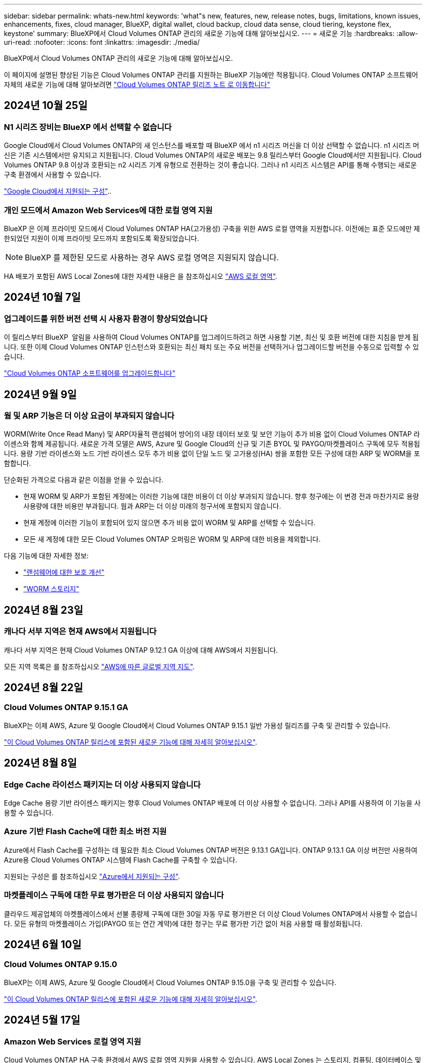 ---
sidebar: sidebar 
permalink: whats-new.html 
keywords: 'what"s new, features, new, release notes, bugs, limitations, known issues, enhancements, fixes, cloud manager, BlueXP, digital wallet, cloud backup, cloud data sense, cloud tiering, keystone flex, keystone' 
summary: BlueXP에서 Cloud Volumes ONTAP 관리의 새로운 기능에 대해 알아보십시오. 
---
= 새로운 기능
:hardbreaks:
:allow-uri-read: 
:nofooter: 
:icons: font
:linkattrs: 
:imagesdir: ./media/


[role="lead"]
BlueXP에서 Cloud Volumes ONTAP 관리의 새로운 기능에 대해 알아보십시오.

이 페이지에 설명된 향상된 기능은 Cloud Volumes ONTAP 관리를 지원하는 BlueXP 기능에만 적용됩니다. Cloud Volumes ONTAP 소프트웨어 자체의 새로운 기능에 대해 알아보려면 https://docs.netapp.com/us-en/cloud-volumes-ontap-relnotes/index.html["Cloud Volumes ONTAP 릴리즈 노트 로 이동합니다"^]



== 2024년 10월 25일



=== N1 시리즈 장비는 BlueXP 에서 선택할 수 없습니다

Google Cloud에서 Cloud Volumes ONTAP의 새 인스턴스를 배포할 때 BlueXP 에서 n1 시리즈 머신을 더 이상 선택할 수 없습니다. n1 시리즈 머신은 기존 시스템에서만 유지되고 지원됩니다. Cloud Volumes ONTAP의 새로운 배포는 9.8 릴리스부터 Google Cloud에서만 지원됩니다. Cloud Volumes ONTAP 9.8 이상과 호환되는 n2 시리즈 기계 유형으로 전환하는 것이 좋습니다. 그러나 n1 시리즈 시스템은 API를 통해 수행되는 새로운 구축 환경에서 사용할 수 있습니다.

https://docs.netapp.com/us-en/cloud-volumes-ontap-relnotes/reference-configs-gcp.html["Google Cloud에서 지원되는 구성"^]..



=== 개인 모드에서 Amazon Web Services에 대한 로컬 영역 지원

BlueXP 은 이제 프라이빗 모드에서 Cloud Volumes ONTAP HA(고가용성) 구축을 위한 AWS 로컬 영역을 지원합니다. 이전에는 표준 모드에만 제한되었던 지원이 이제 프라이빗 모드까지 포함되도록 확장되었습니다.


NOTE: BlueXP 를 제한된 모드로 사용하는 경우 AWS 로컬 영역은 지원되지 않습니다.

HA 배포가 포함된 AWS Local Zones에 대한 자세한 내용은 을 참조하십시오 link:https://docs.netapp.com/us-en/bluexp-cloud-volumes-ontap/concept-ha.html#aws-local-zones["AWS 로컬 영역"^].



== 2024년 10월 7일



=== 업그레이드를 위한 버전 선택 시 사용자 환경이 향상되었습니다

이 릴리스부터 BlueXP  알림을 사용하여 Cloud Volumes ONTAP를 업그레이드하려고 하면 사용할 기본, 최신 및 호환 버전에 대한 지침을 받게 됩니다. 또한 이제 Cloud Volumes ONTAP 인스턴스와 호환되는 최신 패치 또는 주요 버전을 선택하거나 업그레이드할 버전을 수동으로 입력할 수 있습니다.

https://docs.netapp.com/us-en/bluexp-cloud-volumes-ontap/task-updating-ontap-cloud.html#upgrade-from-bluexp-notifications["Cloud Volumes ONTAP 소프트웨어를 업그레이드합니다"]



== 2024년 9월 9일



=== 웜 및 ARP 기능은 더 이상 요금이 부과되지 않습니다

WORM(Write Once Read Many) 및 ARP(자율적 랜섬웨어 방어)의 내장 데이터 보호 및 보안 기능이 추가 비용 없이 Cloud Volumes ONTAP 라이센스와 함께 제공됩니다. 새로운 가격 모델은 AWS, Azure 및 Google Cloud의 신규 및 기존 BYOL 및 PAYGO/마켓플레이스 구독에 모두 적용됩니다. 용량 기반 라이센스와 노드 기반 라이센스 모두 추가 비용 없이 단일 노드 및 고가용성(HA) 쌍을 포함한 모든 구성에 대한 ARP 및 WORM을 포함합니다.

단순화된 가격으로 다음과 같은 이점을 얻을 수 있습니다.

* 현재 WORM 및 ARP가 포함된 계정에는 이러한 기능에 대한 비용이 더 이상 부과되지 않습니다. 향후 청구에는 이 변경 전과 마찬가지로 용량 사용량에 대한 비용만 부과됩니다. 웜과 ARP는 더 이상 미래의 청구서에 포함되지 않습니다.
* 현재 계정에 이러한 기능이 포함되어 있지 않으면 추가 비용 없이 WORM 및 ARP를 선택할 수 있습니다.
* 모든 새 계정에 대한 모든 Cloud Volumes ONTAP 오퍼링은 WORM 및 ARP에 대한 비용을 제외합니다.


다음 기능에 대한 자세한 정보:

* https://docs.netapp.com/us-en/bluexp-cloud-volumes-ontap/task-protecting-ransomware.html["랜섬웨어에 대한 보호 개선"]
* https://docs.netapp.com/us-en/bluexp-cloud-volumes-ontap/concept-worm.html["WORM 스토리지"]




== 2024년 8월 23일



=== 캐나다 서부 지역은 현재 AWS에서 지원됩니다

캐나다 서부 지역은 현재 Cloud Volumes ONTAP 9.12.1 GA 이상에 대해 AWS에서 지원됩니다.

모든 지역 목록은 를 참조하십시오 https://bluexp.netapp.com/cloud-volumes-global-regions["AWS에 따른 글로벌 지역 지도"^].



== 2024년 8월 22일



=== Cloud Volumes ONTAP 9.15.1 GA

BlueXP는 이제 AWS, Azure 및 Google Cloud에서 Cloud Volumes ONTAP 9.15.1 일반 가용성 릴리즈를 구축 및 관리할 수 있습니다.

link:https://docs.netapp.com/us-en/cloud-volumes-ontap-relnotes/["이 Cloud Volumes ONTAP 릴리스에 포함된 새로운 기능에 대해 자세히 알아보십시오"^].



== 2024년 8월 8일



=== Edge Cache 라이선스 패키지는 더 이상 사용되지 않습니다

Edge Cache 용량 기반 라이센스 패키지는 향후 Cloud Volumes ONTAP 배포에 더 이상 사용할 수 없습니다. 그러나 API를 사용하여 이 기능을 사용할 수 있습니다.



=== Azure 기반 Flash Cache에 대한 최소 버전 지원

Azure에서 Flash Cache를 구성하는 데 필요한 최소 Cloud Volumes ONTAP 버전은 9.13.1 GA입니다. ONTAP 9.13.1 GA 이상 버전만 사용하여 Azure용 Cloud Volumes ONTAP 시스템에 Flash Cache를 구축할 수 있습니다.

지원되는 구성은 를 참조하십시오 https://docs.netapp.com/us-en/cloud-volumes-ontap-relnotes/reference-configs-azure.html#single-node-systems["Azure에서 지원되는 구성"^].



=== 마켓플레이스 구독에 대한 무료 평가판은 더 이상 사용되지 않습니다

클라우드 제공업체의 마켓플레이스에서 선불 종량제 구독에 대한 30일 자동 무료 평가판은 더 이상 Cloud Volumes ONTAP에서 사용할 수 없습니다. 모든 유형의 마켓플레이스 가입(PAYGO 또는 연간 계약)에 대한 청구는 무료 평가판 기간 없이 처음 사용할 때 활성화됩니다.



== 2024년 6월 10일



=== Cloud Volumes ONTAP 9.15.0

BlueXP는 이제 AWS, Azure 및 Google Cloud에서 Cloud Volumes ONTAP 9.15.0을 구축 및 관리할 수 있습니다.

link:https://docs.netapp.com/us-en/cloud-volumes-ontap-relnotes/["이 Cloud Volumes ONTAP 릴리스에 포함된 새로운 기능에 대해 자세히 알아보십시오"^].



== 2024년 5월 17일



=== Amazon Web Services 로컬 영역 지원

Cloud Volumes ONTAP HA 구축 환경에서 AWS 로컬 영역 지원을 사용할 수 있습니다. AWS Local Zones 는 스토리지, 컴퓨팅, 데이터베이스 및 기타 엄선된 AWS 서비스가 대도시와 산업 영역에 가깝게 위치하는 인프라 구축입니다.


NOTE: AWS 로컬 영역은 표준 모드에서 BlueXP를 사용하는 경우 지원됩니다. 현재 BlueXP를 제한된 모드 또는 프라이빗 모드로 사용하는 경우 AWS 로컬 영역이 지원되지 않습니다.

HA 배포가 포함된 AWS Local Zones에 대한 자세한 내용은 을 참조하십시오 link:https://docs.netapp.com/us-en/bluexp-cloud-volumes-ontap/concept-ha.html#aws-local-zones["AWS 로컬 영역"^].



== 2024년 4월 23일



=== Azure에서 여러 가용 영역 배포를 위해 새로운 영역이 지원됩니다

현재 다음 지역에서는 Azure for Cloud Volumes ONTAP 9.12.1 GA 이상에서 HA 다중 가용 영역 배포를 지원합니다.

* 독일 웨스트 센트럴
* 폴란드 센트럴
* 서부 미국 3
* 이스라엘 중부
* 이탈리아 북부
* 캐나다 중부


모든 지역의 목록은 을 https://bluexp.netapp.com/cloud-volumes-global-regions["Azure 아래의 글로벌 지역 지도"^]참조하십시오.



=== 요하네스버그 지역은 현재 Google Cloud에서 지원됩니다

요하네스버그 지역 (`africa-south1` 지역)은 현재 Google Cloud for Cloud Volumes ONTAP 9.12.1 GA 이상에서 지원됩니다.

모든 지역의 목록은 을 https://bluexp.netapp.com/cloud-volumes-global-regions["Google Cloud의 글로벌 지역 지도"^]참조하십시오.



=== 볼륨 템플릿 및 태그는 더 이상 지원되지 않습니다

더 이상 템플릿에서 볼륨을 생성하거나 볼륨의 태그를 편집할 수 없습니다. 이러한 작업을 BlueXP 해결 서비스와 연계하면 더 이상 사용할 수 없습니다.



== 2024년 3월 8일



=== Amazon Instant Metadata Service v2 지원

AWS, Cloud Volumes ONTAP, 중재자 및 커넥터는 이제 모든 기능에 대해 아마존 인스턴트 메타데이터 서비스 v2(IMDSv2)를 지원합니다. IMDSv2는 취약성에 대한 향상된 보호 기능을 제공합니다. 이전에 IMDSv1만 지원되었습니다.

보안 정책에서 요구하는 경우 IMDSv2를 사용하도록 EC2 인스턴스를 구성할 수 있습니다. 자세한 지침은 을 참조하십시오 https://docs.netapp.com/us-en/bluexp-setup-admin/task-require-imdsv2.html["기존 커넥터 관리를 위한 BlueXP 설정 및 관리 설명서"^].



== 2024년 3월 5일



=== Cloud Volumes ONTAP 9.14.1 GA

BlueXP는 이제 AWS, Azure 및 Google Cloud에서 Cloud Volumes ONTAP 9.14.1 일반 가용성 릴리즈를 구축 및 관리할 수 있습니다.

link:https://docs.netapp.com/us-en/cloud-volumes-ontap-9141-relnotes/["이 Cloud Volumes ONTAP 릴리스에 포함된 새로운 기능에 대해 자세히 알아보십시오"^].



== 2024년 2월 2일



=== Azure에서 Edv5 시리즈 VM 지원

Cloud Volumes ONTAP는 이제 9.14.1 릴리즈부터 다음과 같은 Edv5 시리즈 VM을 지원합니다.

* E4ds_v5 를 참조하십시오
* E8ds_v5 를 참조하십시오
* E20s_v5
* E32ds_v5
* E48ds_v5
* E64ds_v5


link:https://docs.netapp.com/us-en/cloud-volumes-ontap-relnotes/reference-configs-azure.html["Azure에서 지원되는 구성"^]



== 2024년 1월 16일



=== BlueXP의 패치 릴리즈

BlueXP에서 패치 릴리즈는 최신 3가지 버전의 Cloud Volumes ONTAP에 대해서만 사용할 수 있습니다.

link:https://docs.netapp.com/us-en/bluexp-cloud-volumes-ontap/task-updating-ontap-cloud.html#patch-releases["Cloud Volumes ONTAP를 업그레이드합니다"^]



== 2024년 1월 8일



=== Azure에 대한 새로운 VM이 여러 가용 영역

Cloud Volumes ONTAP 9.13.1부터 다음 VM 유형은 신규 및 기존 고가용성 쌍 구축에 Azure 다중 가용성 영역을 지원합니다.

* L16s_v3
* L32s_v3
* L48s_v3를 참조하십시오
* L64s_v3을 참조하십시오


link:https://docs.netapp.com/us-en/cloud-volumes-ontap-relnotes/reference-configs-azure.html["Azure에서 지원되는 구성"^]



== 2023년 12월 6일



=== Cloud Volumes ONTAP 9.14.1 RC1

BlueXP는 이제 AWS, Azure 및 Google Cloud에 Cloud Volumes ONTAP 9.14.1을 구축 및 관리할 수 있습니다.

link:https://docs.netapp.com/us-en/cloud-volumes-ontap-9141-relnotes/["이 Cloud Volumes ONTAP 릴리스에 포함된 새로운 기능에 대해 자세히 알아보십시오"^].



=== 300TiB FlexVol 볼륨의 최대 제한값입니다

이제 System Manager와 ONTAP CLI에서 Cloud Volumes ONTAP 9.12.1 P2 및 9.13.0 P2부터, 그리고 Cloud Volumes ONTAP 9.13.1부터 FlexVol 볼륨을 최대 300TiB까지 생성할 수 있습니다.

* link:https://docs.netapp.com/us-en/cloud-volumes-ontap-relnotes/reference-limits-aws.html#file-and-volume-limits["AWS에서의 스토리지 제한"]
* link:https://docs.netapp.com/us-en/cloud-volumes-ontap-relnotes/reference-limits-azure.html#file-and-volume-limits["Azure의 스토리지 제한"]
* link:https://docs.netapp.com/us-en/cloud-volumes-ontap-relnotes/reference-limits-gcp.html#logical-storage-limits["Google Cloud의 스토리지 제한"]




== 2023년 12월 5일

다음과 같은 변경 사항이 적용되었습니다.



=== Azure의 새로운 지역 지원

.단일 가용 영역 지역 지원
현재 다음 지역에서는 Cloud Volumes ONTAP 9.12.1 GA 이후 버전용 Azure에서 가용성이 높은 단일 가용 영역 배포를 지원합니다.

* 텔아비브
* 밀라노


.여러 가용 영역 지역 지원
현재 다음 지역에서는 Cloud Volumes ONTAP 9.12.1 GA 이후 버전용 Azure에서 가용성이 높은 다중 가용 영역 배포를 지원합니다.

* 중부 인도
* 노르웨이 동부
* 스위스 북부
* 남아프리카 북부에 있습니다
* 아랍 에미리트 북쪽으로


모든 지역의 목록은 을 https://bluexp.netapp.com/cloud-volumes-global-regions["Azure 아래의 글로벌 지역 지도"^]참조하십시오.



== 2023년 11월 10일

Connector 3.9.35 릴리스에서 다음과 같은 변경 사항이 적용되었습니다.



=== 베를린 지역은 현재 Google Cloud에서 지원됩니다

베를린 지역은 현재 Google Cloud for Cloud Volumes ONTAP 9.12.1 GA 이상에서 지원됩니다.

모든 지역의 목록은 을 https://bluexp.netapp.com/cloud-volumes-global-regions["Google Cloud의 글로벌 지역 지도"^]참조하십시오.



== 2023년 11월 8일

Connector 3.9.35 릴리스에서 다음과 같은 변경 사항이 적용되었습니다.



=== 텔아비브 지역은 현재 AWS에서 지원됩니다

텔아비브 지역은 현재 Cloud Volumes ONTAP 9.12.1 GA 이상에 대해 AWS에서 지원됩니다.

모든 지역의 목록은 을 https://bluexp.netapp.com/cloud-volumes-global-regions["AWS에 따른 글로벌 지역 지도"^]참조하십시오.



== 2023년 11월 1일

커넥터 3.9.34 릴리스에서 다음과 같은 변경 사항이 도입되었습니다.



=== 사우디아라비아 지역은 현재 Google Cloud에서 지원됩니다

사우디아라비아 지역은 현재 Google Cloud for Cloud Volumes ONTAP 및 Connector for Cloud Volumes ONTAP 9.12.1 GA 이상에서 지원됩니다.

모든 지역의 목록은 을 https://bluexp.netapp.com/cloud-volumes-global-regions["Google Cloud의 글로벌 지역 지도"^]참조하십시오.



== 2023년 10월 23일

커넥터 3.9.34 릴리스에서 다음과 같은 변경 사항이 도입되었습니다.



=== Azure에서 HA 다중 가용 영역 배포를 위해 새로운 영역이 지원됩니다

현재 Azure의 다음 지역에서는 Cloud Volumes ONTAP 9.12.1 GA 이상에 대해 고가용성 다중 가용성 영역 구축을 지원합니다.

* 호주 동부
* 동아시아
* 프랑스 중부
* 북유럽
* 카타르 중부
* 스웨덴 중부
* 서유럽
* 미국 서부 2


여러 가용 영역을 지원하는 모든 지역의 목록은 을 https://bluexp.netapp.com/cloud-volumes-global-regions["Azure 아래의 글로벌 지역 지도"^]참조하십시오.



== 2023년 10월 6일

커넥터 3.9.34 릴리스에서 다음과 같은 변경 사항이 도입되었습니다.



=== Cloud Volumes ONTAP 9.14.0

BlueXP는 이제 AWS, Azure 및 Google Cloud에서 Cloud Volumes ONTAP 9.14.0 General Availability 릴리즈를 구축 및 관리할 수 있습니다.

link:https://docs.netapp.com/us-en/cloud-volumes-ontap-9140-relnotes/["이 Cloud Volumes ONTAP 릴리스에 포함된 새로운 기능에 대해 자세히 알아보십시오"^].



== 2023년 9월 10일

Connector 3.9.33 릴리스에서 다음과 같은 변경 사항이 적용되었습니다.



=== Azure에서 Lsv3 시리즈 VM 지원

이제 L48s_v3 및 L64s_v3 인스턴스 유형이 Azure의 Cloud Volumes ONTAP에서 지원되므로 9.13.1 릴리즈부터 단일 및 여러 가용 영역의 공유 관리 디스크를 사용한 단일 노드 및 고가용성 쌍 구축이 가능합니다. 이러한 인스턴스 유형은 Flash Cache를 지원합니다.

link:https://docs.netapp.com/us-en/cloud-volumes-ontap-relnotes/reference-configs-azure.html["Azure에서 Cloud Volumes ONTAP에 대해 지원되는 구성을 봅니다"^]
link:https://docs.netapp.com/us-en/cloud-volumes-ontap-relnotes/reference-limits-azure.html["Azure에서 Cloud Volumes ONTAP의 스토리지 제한을 봅니다"^]



== 2023년 7월 30일

다음 변경 사항은 커넥터의 3.9.32 릴리스에 도입되었습니다.



=== Flash Cache 및 Google Cloud의 고속 쓰기 지원

Google Cloud for Cloud Volumes ONTAP 9.13.1 이상에서는 Flash Cache 및 고속 쓰기 속도를 별도로 활성화할 수 있습니다. 지원되는 모든 인스턴스 유형에서 빠른 쓰기 속도를 사용할 수 있습니다. Flash Cache는 다음과 같은 인스턴스 유형에서 지원됩니다.

* N2-표준-16
* N2-표준-32
* N2-표준-48
* N2-표준-64


이러한 기능은 단일 노드 및 고가용성 쌍 구축 모두에서 개별적으로 또는 함께 사용할 수 있습니다.

link:https://docs.netapp.com/us-en/bluexp-cloud-volumes-ontap/task-deploying-gcp.html["Google Cloud에서 Cloud Volumes ONTAP를 실행합니다"^]



=== 사용 보고서 기능 향상

이제 사용 보고서 내에 표시되는 정보를 다양한 개선 사항을 사용할 수 있습니다. 다음은 사용 보고서의 향상된 기능입니다.

* 이제 TiB 단위는 컬럼 이름에 포함됩니다.
* 이제 일련 번호에 대한 새로운 "노드" 필드가 포함되었습니다.
* 이제 새로운 "워크로드 유형" 열이 스토리지 VM 사용량 보고서에 포함됩니다.
* 이제 스토리지 VM 및 볼륨 사용 보고서에 작업 환경 이름이 포함됩니다.
* 볼륨 유형 “파일”은 이제 “기본(읽기/쓰기)”으로 표시됩니다.
* 볼륨 유형 “보조”는 이제 “보조(DP)”로 표시됩니다.


사용 현황 보고서에 대한 자세한 내용은 을 link:https://docs.netapp.com/us-en/bluexp-cloud-volumes-ontap/task-manage-capacity-licenses.html#download-usage-reports["사용 보고서를 다운로드합니다"^]참조하십시오.



== 2023년 7월 26일

다음 변경 사항은 커넥터의 3.9.31 릴리스에 도입되었습니다.



=== Cloud Volumes ONTAP 9.13.1 GA

BlueXP는 이제 AWS, Azure 및 Google Cloud에서 Cloud Volumes ONTAP 9.13.1 일반 가용성 릴리스를 배포하고 관리할 수 있습니다.

link:https://docs.netapp.com/us-en/cloud-volumes-ontap-9131-relnotes/["이 Cloud Volumes ONTAP 릴리스에 포함된 새로운 기능에 대해 자세히 알아보십시오"^].



== 2023년 7월 2일

다음 변경 사항은 커넥터의 3.9.31 릴리스에 도입되었습니다.



=== Azure에서 HA 다중 가용성 영역 구축 지원

Azure의 Japan East 및 Korea Central은 현재 Cloud Volumes ONTAP 9.12.1 GA 이상의 HA 다중 가용성 영역 배포를 지원합니다.

여러 가용 영역을 지원하는 모든 지역의 목록은 을 https://bluexp.netapp.com/cloud-volumes-global-regions["Azure 아래의 글로벌 지역 지도"^]참조하십시오.



=== 자율주행 랜섬웨어 보호 지원

Cloud Volumes ONTAP에서는 자율 ARP(랜섬웨어 보호)가 현재 지원됩니다. ARP 지원은 Cloud Volumes ONTAP 버전 9.12.1 이상에서 사용할 수 있습니다.

Cloud Volumes ONTAP를 사용한 ARP에 대한 자세한 내용은 을 https://docs.netapp.com/us-en/bluexp-cloud-volumes-ontap/task-protecting-ransomware.html#autonomous-ransomware-protection["자율 랜섬웨어 보호"^]참조하십시오.



== 2023년 6월 26일

다음 변경은 커넥터의 3.9.30 릴리스에 도입되었습니다.



=== Cloud Volumes ONTAP 9.13.1 RC1

이제 BlueXP는 AWS, Azure 및 Google Cloud에서 Cloud Volumes ONTAP 9.13.1 을 배포하고 관리할 수 있습니다.

https://docs.netapp.com/us-en/cloud-volumes-ontap-9131-relnotes["이 Cloud Volumes ONTAP 릴리스에 포함된 새로운 기능에 대해 자세히 알아보십시오"^].



== 2023년 6월 4일

다음 변경은 커넥터의 3.9.30 릴리스에 도입되었습니다.



=== Cloud Volumes ONTAP 업그레이드 버전 선택기 업데이트

Cloud Volumes ONTAP 업그레이드 페이지를 통해 최신 버전의 Cloud Volumes ONTAP 또는 이전 버전으로 업그레이드할 수 있습니다.

BlueXP 를 통한 Cloud Volumes ONTAP 업그레이드에 대한 자세한 내용은 을 https://docs.netapp.com/us-en/cloud-manager-cloud-volumes-ontap/task-updating-ontap-cloud.html#upgrade-cloud-volumes-ontap["Cloud Volumes ONTAP를 업그레이드합니다"^]참조하십시오.



== 2023년 5월 7일

다음 변경 사항은 커넥터의 3.9.29 릴리스에 도입되었습니다.



=== Qatar 지역이 이제 Google Cloud에서 지원됩니다

Qatar 지역은 현재 Google Cloud for Cloud Volumes ONTAP 및 Connector for Cloud Volumes ONTAP 9.12.1 GA 이상에서 지원됩니다.



=== 이제 스웨덴 중앙 지역이 Azure에서 지원됩니다

이제 스웨덴 중앙 지역은 Azure for Cloud Volumes ONTAP 및 Cloud Volumes ONTAP 9.12.1 GA 이상의 커넥터에서 지원됩니다.



=== Azure Australia East에서 HA 다중 가용성 영역 구축 지원

Azure의 오스트레일리아 동부 지역은 현재 Cloud Volumes ONTAP 9.12.1 GA 이상을 위한 HA 다중 가용성 영역 구축을 지원합니다.



=== 충전 사용 내역이 없습니다

이제 용량 기반 라이센스를 구독할 때 부과되는 요금을 확인할 수 있습니다. BlueXP의 디지털 지갑에서 다음 유형의 사용 보고서를 다운로드할 수 있습니다. 사용 현황 보고서는 구독의 용량 세부 정보를 제공하고 Cloud Volumes ONTAP 구독에 포함된 리소스에 대한 비용 청구 방식을 알려줍니다. 다운로드할 수 있는 보고서는 다른 사용자와 쉽게 공유할 수 있습니다.

* Cloud Volumes ONTAP 패키지 사용
* 높은 수준의 사용
* 스토리지 VM 사용량
* 볼륨 사용량


자세한 내용은 을 link:https://docs.netapp.com/us-en/bluexp-cloud-volumes-ontap/task-manage-capacity-licenses.html["용량 기반 라이센스 관리"^]참조하십시오.



=== 마켓플레이스 가입 없이 BlueXP에 액세스할 때 알림 메시지가 표시됩니다

이제 시장에 가입하지 않고 BlueXP에서 Cloud Volumes ONTAP에 액세스할 때마다 알림이 표시됩니다. 알림에는 "이 작업 환경에 대한 마켓플레이스 가입이 Cloud Volumes ONTAP 약관을 준수해야 합니다."라고 나와 있습니다.



== 2023년 4월 4일

Cloud Volumes ONTAP 9.12.1 GA부터 중국 지역이 다음과 같이 AWS에서 지원됩니다.

* 단일 노드 시스템이 지원됩니다.
* NetApp에서 직접 구매한 라이센스가 지원됩니다.


지역별 이용 가능 여부는 을 link:https://bluexp.netapp.com/cloud-volumes-global-regions["Cloud Volumes ONTAP를 위한 글로벌 지역 맵"^]참조하십시오.



== 2023년 4월 3일

다음 변경 사항은 커넥터의 3.9.28 릴리스에 도입되었습니다.



=== Turin 지역이 이제 Google Cloud에서 지원됩니다

Turin 지역은 현재 Google Cloud for Cloud Volumes ONTAP 및 Connector for Cloud Volumes ONTAP 9.12.1 GA 이상에서 지원됩니다.



=== BlueXP 디지털 지갑 기능 향상

이제 BlueXP 디지털 지갑에 시장 프라이빗 오퍼와 함께 구입한 라이센스 용량이 표시됩니다.

https://docs.netapp.com/us-en/bluexp-cloud-volumes-ontap/task-manage-capacity-licenses.html["계정에서 사용된 용량을 확인하는 방법에 대해 알아봅니다"^].



=== 볼륨 생성 중 주석 지원

이 릴리즈를 사용하면 API를 사용할 때 Cloud Volumes ONTAP FlexGroup 볼륨 또는 FlexVol 볼륨을 생성할 때 주석을 작성할 수 있습니다.



=== Cloud Volumes ONTAP 개요, 볼륨 및 집계 페이지를 위한 BlueXP 사용자 인터페이스 재설계

BlueXP는 이제 Cloud Volumes ONTAP 개요, 볼륨 및 집계 페이지에 대한 사용자 인터페이스를 새롭게 설계했습니다. 타일 기반 디자인은 각 타일에 보다 포괄적인 정보를 제공하여 사용자 경험을 향상시킬 수 있습니다.

image:https://raw.githubusercontent.com/NetAppDocs/bluexp-cloud-volumes-ontap/main/media/screenshot-resource-page-rn.png["이 스크린샷은 Cloud Volumes ONTAP 개요 페이지에서 재설계된 BlueXP 사용자 인터페이스를 보여줍니다. 다양한 타일이 스토리지 효율성, 버전, 용량 배포, Cloud Volumes ONTAP 구축, 볼륨, 애그리게이트, 복제 및 백업에 대한 정보를 보여줍니다."]



=== FlexGroup 볼륨은 Cloud Volumes ONTAP를 통해 볼 수 있습니다

ONTAP System Manager 또는 ONTAP CLI를 통해 직접 생성된 FlexGroup 볼륨을 BlueXP 의 재설계된 볼륨 타일에서 볼 수 있습니다. FlexVol 볼륨에 대해 제공된 정보와 동일한 BlueXP는 전용 볼륨 타일을 통해 생성된 FlexGroup 볼륨에 대한 자세한 정보를 제공합니다.


NOTE: 현재 BlueXP에서만 기존 FlexGroup 볼륨을 볼 수 있습니다. BlueXP에서 FlexGroup 볼륨을 생성하는 기능은 사용할 수 없지만 향후 릴리스에서 제공될 예정입니다.

image:screenshot-show-flexgroup-volume.png["볼륨 타일 아래에 FlexGroup 볼륨 아이콘 호버 텍스트를 보여 주는 스크린샷"]

link:https://docs.netapp.com/us-en/bluexp-cloud-volumes-ontap/task-manage-volumes.html["생성된 FlexGroup 볼륨을 보는 방법에 대해 자세히 알아보십시오."^]



== 2023년 3월 13일



=== 중국 지역 지원

Cloud Volumes ONTAP 9.12.1 GA부터 중국 지역 지원이 Azure에서 다음과 같이 지원됩니다.

* Cloud Volumes ONTAP는 중국 북부에서 지원됩니다. 3.
* 단일 노드 시스템이 지원됩니다.
* NetApp에서 직접 구매한 라이센스가 지원됩니다.


지역별 이용 가능 여부는 을 link:https://bluexp.netapp.com/cloud-volumes-global-regions["Cloud Volumes ONTAP를 위한 글로벌 지역 맵"^]참조하십시오.



== 2023년 3월 5일

다음 변경 사항은 커넥터의 3.9.27 릴리스에 도입되었습니다.



=== Cloud Volumes ONTAP 9.13.0

이제 BlueXP는 AWS, Azure 및 Google Cloud에서 Cloud Volumes ONTAP 9.13.0을 배포하고 관리할 수 있습니다.

https://docs.netapp.com/us-en/cloud-volumes-ontap-9130-relnotes["이 Cloud Volumes ONTAP 릴리스에 포함된 새로운 기능에 대해 자세히 알아보십시오"^].



=== Azure에서 16TiB 및 32TiB 지원

Cloud Volumes ONTAP는 이제 Azure의 관리형 디스크에서 실행되는 고가용성 구축을 위해 16TiB 및 32TiB 디스크 크기를 지원합니다.

에 대해 자세히 알아보십시오 https://docs.netapp.com/us-en/cloud-volumes-ontap-relnotes/reference-configs-azure.html#supported-disk-sizes["Azure에서 지원되는 디스크 크기입니다"^].



=== MTEKM 라이센스

이제 MTEKM(멀티 테넌트 암호화 키 관리) 라이센스가 버전 9.12.1 GA 이상을 실행하는 새로운 기존 Cloud Volumes ONTAP 시스템과 함께 포함됩니다.

멀티 테넌트 외부 키 관리를 통해 NetApp Volume Encryption을 사용할 때 개별 스토리지 VM(SVM)이 KMIP 서버를 통해 자체 키를 유지할 수 있습니다.

https://docs.netapp.com/us-en/bluexp-cloud-volumes-ontap/task-encrypting-volumes.html["NetApp 암호화 솔루션으로 볼륨을 암호화하는 방법을 알아보십시오"^].



=== 인터넷이 없는 환경 지원

Cloud Volumes ONTAP는 이제 인터넷으로부터 완전히 분리된 모든 클라우드 환경에서 지원됩니다. BYOL(노드 기반 라이센싱)만 이 환경에서 지원됩니다. 용량 기반 라이센스는 지원되지 않습니다. 시작하려면 커넥터 소프트웨어를 수동으로 설치하고, 커넥터에서 실행되는 BlueXP 콘솔에 로그인하고, BlueXP 디지털 지갑에 BYOL 라이센스를 추가한 다음 Cloud Volumes ONTAP를 구축하십시오.

* https://docs.netapp.com/us-en/bluexp-setup-admin/task-quick-start-private-mode.html["인터넷에 연결되지 않은 위치에 커넥터를 설치합니다"^]
* https://docs.netapp.com/us-en/bluexp-setup-admin/task-logging-in.html["커넥터의 BlueXP 콘솔에 액세스합니다"^]
* https://docs.netapp.com/us-en/bluexp-cloud-volumes-ontap/task-manage-node-licenses.html#manage-byol-licenses["할당되지 않은 라이센스를 추가합니다"^]




=== Google Cloud의 Flash Cache 및 빠른 쓰기 속도

Cloud Volumes ONTAP 9.13.0 릴리즈의 일부 인스턴스에서 Flash Cache, 높은 쓰기 속도 및 높은 MTU(최대 전송 단위)를 8,896바이트로 지원할 수 있습니다.

에 대해 자세히 알아보십시오 link:https://docs.netapp.com/us-en/cloud-volumes-ontap-relnotes/reference-configs-gcp.html["Google Cloud 라이센스에 의해 지원되는 구성"^].



== 2023년 2월 5일

다음 변경 사항은 커넥터의 3.9.26 릴리스에 도입되었습니다.



=== AWS에서 반 배정 그룹 생성

이제 AWS HA AZ(단일 가용성 영역) 구축을 통해 반 배정 그룹을 생성할 수 있는 새로운 구성 설정이 제공됩니다. 이제 장애가 발생한 반 배정 그룹 생성을 생략하고 AWS HA 단일 AZ 구축을 성공적으로 완료하도록 선택할 수 있습니다.

반 배정 그룹 생성 설정을 구성하는 방법에 대한 자세한 내용은 을 link:https://docs.netapp.com/us-en/bluexp-cloud-volumes-ontap/task-configure-placement-group-failure-aws.html#overview["AWS HA 단일 AZ에 대한 배치 그룹 생성 구성"^]참조하십시오.



=== 개인 DNS 영역 구성 업데이트

Azure Private Links를 사용할 때 개인 DNS 영역과 가상 네트워크 간의 링크를 만들지 않도록 새로운 구성 설정을 사용할 수 있습니다. 생성은 기본적으로 활성화되어 있습니다.

link:https://docs.netapp.com/us-en/bluexp-cloud-volumes-ontap/task-enabling-private-link.html#provide-bluexp-with-details-about-your-azure-private-dns["Azure 프라이빗 DNS에 대한 자세한 내용은 BlueXP를 참조하십시오"^]



=== WORM 스토리지 및 데이터 계층화

이제 Cloud Volumes ONTAP 9.8 시스템 이상을 생성할 때 데이터 계층화와 WORM 스토리지를 함께 사용할 수 있습니다. WORM 스토리지를 통한 데이터 계층화를 사용하면 데이터를 클라우드의 오브젝트 저장소에 계층화할 수 있습니다.

link:https://docs.netapp.com/us-en/bluexp-cloud-volumes-ontap/concept-worm.html["WORM 스토리지에 대해 자세히 알아보십시오."^]



== 2023년 1월 1일

다음 변경 사항은 커넥터의 3.9.25 릴리스에 도입되었습니다.



=== Google Cloud에서 사용 가능한 라이센스 패키지

최적화된 에지 캐시 용량 기반 라이센스 패키지는 Google Cloud Marketplace에서 Cloud Volumes ONTAP에 대해 용량제 오퍼링을 제공하거나 연간 계약으로 제공됩니다.

을 link:https://docs.netapp.com/us-en/bluexp-cloud-volumes-ontap/concept-licensing.html#packages["Cloud Volumes ONTAP 라이센스"^]참조하십시오.



=== Cloud Volumes ONTAP의 기본 구성입니다

MTEKM(멀티 테넌트 암호화 키 관리) 라이센스는 새 Cloud Volumes ONTAP 배포에 더 이상 포함되지 않습니다.

Cloud Volumes ONTAP와 함께 자동으로 설치되는 ONTAP 기능 라이센스에 대한 자세한 내용은 을 link:https://docs.netapp.com/us-en/bluexp-cloud-volumes-ontap/reference-default-configs.html["Cloud Volumes ONTAP의 기본 구성"^]참조하십시오.



== 2022년 12월 15일



=== Cloud Volumes ONTAP 9.12.0

이제 BlueXP는 AWS 및 Google Cloud에서 Cloud Volumes ONTAP 9.12.0을 배포하고 관리할 수 있습니다.

https://docs.netapp.com/us-en/cloud-volumes-ontap-9120-relnotes["이 Cloud Volumes ONTAP 릴리스에 포함된 새로운 기능에 대해 자세히 알아보십시오"^].



== 2022년 12월 8일



=== Cloud Volumes ONTAP 9.12.1

이제 BlueXP는 새로운 기능과 추가 클라우드 공급자 지역을 지원하는 Cloud Volumes ONTAP 9.12.1을 배포 및 관리할 수 있습니다.

https://docs.netapp.com/us-en/cloud-volumes-ontap-9121-relnotes["이 Cloud Volumes ONTAP 릴리스에 포함된 새로운 기능에 대해 자세히 알아보십시오"^]



== 2022년 12월 4일

다음 변경 사항은 커넥터의 3.9.24 릴리스에 도입되었습니다.



=== Cloud Volumes ONTAP 생성 중에 WORM + 클라우드 백업을 사용할 수 있습니다

Cloud Volumes ONTAP 생성 프로세스 중에 WORM(Write Once, Read Many) 및 클라우드 백업 기능을 모두 활성화할 수 있습니다.



=== 현재 이스라엘 지역은 Google Cloud에서 지원됩니다

현재 이스라엘 지역은 Google Cloud for Cloud Volumes ONTAP 및 Connector for Cloud Volumes ONTAP 9.11.1 P3 이상에서 지원됩니다.



== 2022년 11월 15일

다음 변경 사항은 커넥터의 3.9.23 릴리스에 도입되었습니다.



=== Google Cloud의 ONTAP S3 라이센스

ONTAP S3 라이센스는 이제 Google 클라우드 플랫폼에서 버전 9.12.1 이상을 실행하는 신규 및 기존 Cloud Volumes ONTAP 시스템에 포함되어 있습니다.

https://docs.netapp.com/us-en/ontap/object-storage-management/index.html["ONTAP에서 S3 오브젝트 스토리지 서비스를 구성 및 관리하는 방법에 대해 알아보십시오"^]



== 2022년 11월 6일

다음 변경 사항은 커넥터의 3.9.23 릴리스에 도입되었습니다.



=== Azure에서 리소스 그룹을 이동하는 중입니다

이제 동일한 Azure 가입 내에서 하나의 리소스 그룹에서 Azure의 다른 리소스 그룹으로 작업 환경을 이동할 수 있습니다.

자세한 내용은 을 link:https://docs.netapp.com/us-en/bluexp-cloud-volumes-ontap/task-moving-resource-groups-azure.html["리소스 그룹 이동 중"]참조하십시오.



=== NDMP-COPY 인증

NDMP-copy는 현재 Cloud Volume ONTAP에서 사용하도록 인증되었습니다.

NDMP를 구성하고 사용하는 방법에 대한 자세한 내용은 을 https://docs.netapp.com/us-en/ontap/ndmp/index.html["NDMP 구성 개요"]참조하십시오.



=== Azure에 대한 관리형 디스크 암호화 지원

이제 생성 시 모든 관리되는 디스크를 암호화할 수 있는 새로운 Azure 권한이 추가되었습니다.

이 새로운 기능에 대한 자세한 내용은 을 https://docs.netapp.com/us-en/bluexp-cloud-volumes-ontap/task-set-up-azure-encryption.html["Azure에서 고객이 관리하는 키를 사용하도록 Cloud Volumes ONTAP를 설정합니다"]참조하십시오.



== 2022년 9월 18일

다음 변경 사항은 커넥터의 3.9.22 릴리스에 도입되었습니다.



=== 디지털 지갑 기능 향상

* 이제 디지털 지갑에 최적화된 I/O 라이센스 패키지 및 사용자 계정의 Cloud Volumes ONTAP 시스템에 대해 프로비저닝된 WORM 용량에 대한 요약이 표시됩니다.
+
이러한 세부 정보를 통해 청구 방식 및 추가 용량 구매 여부를 보다 잘 파악할 수 있습니다.

+
https://docs.netapp.com/us-en/bluexp-cloud-volumes-ontap/task-manage-capacity-licenses.html["계정에서 사용된 용량을 확인하는 방법에 대해 알아봅니다"].

* 이제 하나의 충전 방법을 최적화된 충전 방법으로 변경할 수 있습니다.
+
https://docs.netapp.com/us-en/bluexp-cloud-volumes-ontap/task-manage-capacity-licenses.html["충전 방법을 변경하는 방법에 대해 알아보십시오"].





=== 비용 및 성능 최적화

이제 Canvas에서 직접 Cloud Volumes ONTAP 시스템의 비용과 성능을 최적화할 수 있습니다.

작업 환경을 선택한 후 * 비용 및 성능 최적화 * 옵션을 선택하여 Cloud Volumes ONTAP의 인스턴스 유형을 변경할 수 있습니다. 더 작은 크기의 인스턴스를 선택하면 비용을 절감하고 더 큰 인스턴스로 변경하면 성능을 최적화할 수 있습니다.

image:https://raw.githubusercontent.com/NetAppDocs/bluexp-cloud-volumes-ontap/main/media/screenshot-optimize-cost-performance.png["작업 환경을 선택한 후 Canvas에서 사용할 수 있는 Optimize Cost  amp; Performance 옵션의 스크린샷."]



=== AutoSupport 알림

Cloud Volumes ONTAP 시스템에서 AutoSupport 메시지를 보낼 수 없는 경우 BlueXP에서 알림을 생성합니다. 이 알림에는 네트워킹 문제를 해결하는 데 사용할 수 있는 지침 링크가 포함되어 있습니다.



== 2022년 7월 31일

다음 변경 사항은 커넥터의 3.9.21 릴리스에 도입되었습니다.



=== MTEKM 라이센스

이제 MTEKM(멀티 테넌트 암호화 키 관리) 라이센스가 버전 9.11.1 이상을 실행하는 새로운 기존 Cloud Volumes ONTAP 시스템과 함께 포함됩니다.

멀티 테넌트 외부 키 관리를 통해 NetApp Volume Encryption을 사용할 때 개별 스토리지 VM(SVM)이 KMIP 서버를 통해 자체 키를 유지할 수 있습니다.

https://docs.netapp.com/us-en/bluexp-cloud-volumes-ontap/task-encrypting-volumes.html["NetApp 암호화 솔루션으로 볼륨을 암호화하는 방법을 알아보십시오"].



=== 프록시 서버

이제 AutoSupport 메시지를 보낼 수 있는 아웃바운드 인터넷 연결을 사용할 수 없는 경우 BlueXP는 자동으로 커넥터를 프록시 서버로 사용하도록 Cloud Volumes ONTAP 시스템을 구성합니다.

AutoSupport은 능동적으로 시스템 상태를 모니터링하고 NetApp 기술 지원 팀에 메시지를 보냅니다.

유일한 요구 사항은 커넥터의 보안 그룹이 포트 3128을 통한 _IN인바운드_연결을 허용하는지 확인하는 것입니다. Connector를 배포한 후 이 포트를 열어야 합니다.



=== 충전 방법을 변경하십시오

이제 용량 기반 라이센스를 사용하는 Cloud Volumes ONTAP 시스템의 충전 방법을 변경할 수 있습니다. 예를 들어, Essentials 패키지와 함께 Cloud Volumes ONTAP 시스템을 배포한 경우 비즈니스 요구사항이 변경되면 이를 Professional 패키지로 변경할 수 있습니다. 이 기능은 Digital Wallet에서 사용할 수 있습니다.

https://docs.netapp.com/us-en/bluexp-cloud-volumes-ontap/task-manage-capacity-licenses.html["충전 방법을 변경하는 방법에 대해 알아보십시오"].



=== 보안 그룹 강화

Cloud Volumes ONTAP 작업 환경을 만들면 사용자 인터페이스를 통해 미리 정의된 보안 그룹이 선택한 네트워크 내에서만(권장) 또는 모든 네트워크 내의 트래픽을 허용할지 여부를 선택할 수 있습니다.

image:https://raw.githubusercontent.com/NetAppDocs/bluexp-cloud-volumes-ontap/main/media/screenshot-allow-traffic.png["보안 그룹을 선택할 때 작업 환경 마법사에서 사용할 수 있는 트래픽 허용 옵션을 보여 주는 스크린샷"]



== 2022년 7월 18일



=== Azure의 새로운 라이센스 패키지

Azure Marketplace 구독을 통해 비용을 지불하는 Azure에서는 Cloud Volumes ONTAP에 대해 2가지 새로운 용량 기반 라이센스 패키지를 사용할 수 있습니다.

* * 최적화 *: 프로비저닝된 용량과 I/O 작업에 대해 별도로 비용을 지불합니다
* * Edge Cache *: 라이센스 https://cloud.netapp.com/cloud-volumes-edge-cache["Cloud Volumes Edge 캐시"^]


https://docs.netapp.com/us-en/bluexp-cloud-volumes-ontap/concept-licensing.html#packages["이러한 라이센스 패키지에 대해 자세히 알아보십시오"].



== 2022년 7월 3일

다음 변경 사항은 커넥터의 3.9.20 릴리스에 도입되었습니다.



=== 디지털 지갑

이제 Digital Wallet은 사용자 계정의 총 소비된 용량과 라이센스 패키지별 소비된 용량을 표시합니다. 이를 통해 비용이 청구되는 방식 및 추가 용량을 구입해야 하는지 여부를 파악할 수 있습니다.

image:https://raw.githubusercontent.com/NetAppDocs/bluexp-cloud-volumes-ontap/main/media/screenshot-digital-wallet-summary.png["용량 기반 라이센스에 대한 Digital Wallet 페이지를 보여 주는 스크린샷 이 페이지에서는 계정에서 사용된 용량에 대한 개요를 제공하고 라이센스 패키지를 통해 사용된 용량을 나눕니다."]



=== 탄성 볼륨 개선

이제 BlueXP는 사용자 인터페이스에서 Cloud Volumes ONTAP 작업 환경을 생성할 때 Amazon EBS Elastic Volumes 기능을 지원합니다. GP3 또는 ios1 디스크를 사용하는 경우 Elastic Volumes 기능이 기본적으로 활성화됩니다. 스토리지 요구사항에 따라 초기 용량을 선택하고 Cloud Volumes ONTAP를 구축한 후 수정할 수 있습니다.

https://docs.netapp.com/us-en/bluexp-cloud-volumes-ontap/concept-aws-elastic-volumes.html["AWS의 Elastic Volumes 지원에 대해 자세히 알아보십시오"].



=== AWS의 ONTAP S3 라이센스

ONTAP S3 라이센스는 이제 AWS 버전 9.11.0 이상을 실행하는 신규 및 기존 Cloud Volumes ONTAP 시스템에 포함되어 있습니다.

https://docs.netapp.com/us-en/ontap/object-storage-management/index.html["ONTAP에서 S3 오브젝트 스토리지 서비스를 구성 및 관리하는 방법에 대해 알아보십시오"^]



=== 새로운 Azure Cloud 지역 지원

9.10.1 릴리스부터는 Cloud Volumes ONTAP가 이제 Azure West US 3 지역에서 지원됩니다.

https://cloud.netapp.com/cloud-volumes-global-regions["Cloud Volumes ONTAP에 대해 지원되는 전체 영역 목록을 봅니다"^]



=== Azure의 ONTAP S3 라이센스

ONTAP S3 라이센스는 이제 Azure에서 버전 9.9.1 이상을 실행하는 신규 및 기존 Cloud Volumes ONTAP 시스템에 포함됩니다.

https://docs.netapp.com/us-en/ontap/object-storage-management/index.html["ONTAP에서 S3 오브젝트 스토리지 서비스를 구성 및 관리하는 방법에 대해 알아보십시오"^]



== 2022년 6월 7일

다음 변경 사항은 커넥터의 3.9.19 릴리스에 도입되었습니다.



=== Cloud Volumes ONTAP 9.11.1

이제 BlueXP는 새로운 기능과 추가 클라우드 공급자 지역을 지원하는 Cloud Volumes ONTAP 9.11.1을 배포 및 관리할 수 있습니다.

https://docs.netapp.com/us-en/cloud-volumes-ontap-9111-relnotes["이 Cloud Volumes ONTAP 릴리스에 포함된 새로운 기능에 대해 자세히 알아보십시오"^]



=== 새 고급 보기

Cloud Volumes ONTAP의 고급 관리를 수행해야 하는 경우 ONTAP 시스템과 함께 제공되는 관리 인터페이스인 ONTAP 시스템 관리자를 사용하여 이 작업을 수행할 수 있습니다. BlueXP에 System Manager 인터페이스를 직접 포함하므로 고급 관리를 위해 BlueXP를 떠날 필요가 없습니다.

이 고급 보기는 Cloud Volumes ONTAP 9.10.0 이상에서 미리 보기로 사용할 수 있습니다. NetApp은 이 경험을 개선하고 다음 릴리즈에서 향상된 기능을 추가할 계획입니다. 제품 내 채팅을 사용하여 피드백을 보내주십시오.

https://docs.netapp.com/us-en/bluexp-cloud-volumes-ontap/task-administer-advanced-view.html["고급 보기에 대해 자세히 알아보십시오"].



=== Amazon EBS Elastic Volumes 지원

Cloud Volumes ONTAP aggregate에서 Amazon EBS Elastic Volumes 기능을 지원하여 더 나은 성능과 추가 용량을 제공하는 동시에 BlueXP에서 필요에 따라 기본 디스크 용량을 자동으로 늘릴 수 있습니다.

Elastic Volumes에 대한 지원은 _new_Cloud Volumes ONTAP 9.11.0 시스템과 GP3 및 ios1 EBS 디스크 유형으로 시작됩니다.

https://docs.netapp.com/us-en/bluexp-cloud-volumes-ontap/concept-aws-elastic-volumes.html["Elastic Volumes 지원에 대해 자세히 알아보십시오"].

Elastic Volumes를 지원하려면 Connector에 대한 새로운 AWS 권한이 필요합니다.

[source, json]
----
"ec2:DescribeVolumesModifications",
"ec2:ModifyVolume",
----
BlueXP에 추가한 각 AWS 자격 증명 세트에 이러한 권한을 제공해야 합니다. https://docs.netapp.com/us-en/bluexp-setup-admin/reference-permissions-aws.html["AWS에 대한 최신 커넥터 정책을 봅니다"^].



=== 공유 AWS 서브넷에 HA 쌍 구축 지원

Cloud Volumes ONTAP 9.11.1에는 AWS VPC 공유에 대한 지원이 포함되어 있습니다. 이번 릴리즈의 Connector에서는 API를 사용할 때 AWS 공유 서브넷에 HA 쌍을 구축할 수 있습니다.

link:task-deploy-aws-shared-vpc.html["공유 서브넷에 HA 쌍을 구축하는 방법을 알아보십시오"].



=== 서비스 엔드포인트를 사용할 경우 네트워크 액세스가 제한됩니다

BlueXP는 이제 VNET 서비스 끝점을 사용하여 Cloud Volumes ONTAP와 스토리지 계정 간의 연결을 위해 네트워크 액세스를 제한합니다. BlueXP는 Azure Private Link 연결을 사용하지 않는 경우 서비스 끝점을 사용합니다.

https://docs.netapp.com/us-en/bluexp-cloud-volumes-ontap/task-enabling-private-link.html["Cloud Volumes ONTAP를 사용한 Azure 전용 링크 연결에 대해 자세히 알아보십시오"].



=== Google Cloud에서 스토리지 VM 생성 지원

이제 Google Cloud의 Cloud Volumes ONTAP에서 9.11.1 릴리즈부터 여러 스토리지 VM이 지원됩니다. 이번 커넥터 릴리스부터 BlueXP를 사용하면 API를 사용하여 Google Cloud의 Cloud Volumes ONTAP HA 쌍에서 스토리지 VM을 생성할 수 있습니다.

스토리지 VM 생성을 지원하려면 Connector에 대한 새로운 Google Cloud 권한이 필요합니다.

[source, yaml]
----
- compute.instanceGroups.get
- compute.addresses.get
----
ONTAP CLI 또는 System Manager를 사용하여 단일 노드 시스템에 스토리지 VM을 생성해야 합니다.

* https://docs.netapp.com/us-en/cloud-volumes-ontap-relnotes/reference-limits-gcp.html#storage-vm-limits["Google Cloud의 스토리지 VM 제한에 대해 자세히 알아보십시오"^]
* https://docs.netapp.com/us-en/bluexp-cloud-volumes-ontap/task-managing-svms-gcp.html["Google Cloud에서 Cloud Volumes ONTAP용 데이터 서비스 스토리지 VM을 생성하는 방법을 알아보십시오"]




== 2022년 5월 2일

다음 변경 사항은 커넥터의 3.9.18 릴리스에 도입되었습니다.



=== Cloud Volumes ONTAP 9.11.0

이제 BlueXP에서 Cloud Volumes ONTAP 9.11.0을 배포 및 관리할 수 있습니다.

https://docs.netapp.com/us-en/cloud-volumes-ontap-9110-relnotes["이 Cloud Volumes ONTAP 릴리스에 포함된 새로운 기능에 대해 자세히 알아보십시오"^].



=== 중재자 업그레이드 개선

BlueXP가 HA 쌍의 중재자를 업그레이드할 때 이제 부팅 디스크를 삭제하기 전에 새 중재자 이미지를 사용할 수 있는지 확인합니다. 이 변경 사항은 업그레이드 프로세스가 실패할 경우 중재자가 계속해서 성공적으로 작동할 수 있도록 합니다.



=== K8s 탭이 제거되었습니다

Kubernetes 탭은 이전 릴리즈에서 더 이상 사용되지 않으며 이제 제거되었습니다.



=== Azure에서 연간 계약

이제 Essentials 및 Professional 패키지는 Azure에서 연간 계약을 통해 제공됩니다. NetApp 세일즈 담당자에게 문의하여 연간 계약을 구매할 수 있습니다. 이 계약은 Azure 마켓플레이스에서 프라이빗 오퍼로 제공됩니다.

NetApp이 프라이빗 오퍼를 공유하면 작업 환경을 생성하는 동안 Azure 마켓플레이스에서 구독할 때 연간 계획을 선택할 수 있습니다.

https://docs.netapp.com/us-en/bluexp-cloud-volumes-ontap/concept-licensing.html["라이센스에 대해 자세히 알아보십시오"].



=== S3 빙하 즉시 검색

이제 Amazon S3 Glacier Instant Retrieval 저장소 클래스에 계층화된 데이터를 저장할 수 있습니다.

https://docs.netapp.com/us-en/bluexp-cloud-volumes-ontap/task-tiering.html#changing-the-storage-class-for-tiered-data["계층화된 데이터에 대한 스토리지 클래스를 변경하는 방법에 대해 알아보십시오"].



=== Connector에 새로운 AWS 권한이 필요합니다

이제 AZ(단일 가용성 영역)에 HA 쌍을 구축할 때 AWS 분산 배치 그룹을 생성하려면 다음 권한이 필요합니다.

[source, json]
----
"ec2:DescribePlacementGroups",
"iam:GetRolePolicy",
----
이제 이러한 권한이 있어야 BlueXP에서 배치 그룹을 만드는 방법을 최적화할 수 있습니다.

BlueXP에 추가한 각 AWS 자격 증명 세트에 이러한 권한을 제공해야 합니다. https://docs.netapp.com/us-en/bluexp-setup-admin/reference-permissions-aws.html["AWS에 대한 최신 커넥터 정책을 봅니다"^].



=== 새로운 Google Cloud 지역 지원

Cloud Volumes ONTAP는 이제 9.10.1 릴리스부터 다음 Google 클라우드 영역에서 지원됩니다.

* 델리(아시아 - 남쪽 2)
* 멜번(호주 - 수테스토2)
* Milan (Europe-west8) - 단일 노드만 해당
* 산티아고(사우스메리카-west1) - 단일 노드만 해당


https://cloud.netapp.com/cloud-volumes-global-regions["Cloud Volumes ONTAP에 대해 지원되는 전체 영역 목록을 봅니다"^]



=== Google Cloud에서 n2-standard-16을 지원합니다

이제 Google Cloud의 Cloud Volumes ONTAP에서 9.10.1 릴리즈부터 n2-standard-16 머신 유형이 지원됩니다.

https://docs.netapp.com/us-en/cloud-volumes-ontap-relnotes/reference-configs-gcp.html["Google Cloud에서 Cloud Volumes ONTAP에 지원되는 구성을 봅니다"^]



=== Google Cloud 방화벽 정책의 개선 사항

* Google Cloud에서 Cloud Volumes ONTAP HA 쌍을 생성하면 BlueXP가 VPC에 기존 방화벽 정책을 모두 표시합니다.
+
이전에는 BlueXP에서 대상 태그가 없는 VPC-1, VPC-2 또는 VPC-3에 정책을 표시하지 않았습니다.

* Google Cloud에서 Cloud Volumes ONTAP 단일 노드 시스템을 생성할 때, 이제 선택한 VPC 전용(권장) 또는 모든 VPC 내의 트래픽을 허용하도록 사전 정의된 방화벽 정책을 선택할 수 있습니다.




=== Google Cloud 서비스 계정 개선

Cloud Volumes ONTAP에서 사용할 Google Cloud 서비스 계정을 선택하면 BlueXP에 각 서비스 계정과 연결된 이메일 주소가 표시됩니다. 이메일 주소를 보면 동일한 이름을 공유하는 서비스 계정을 쉽게 구별할 수 있습니다.

image:https://raw.githubusercontent.com/NetAppDocs/bluexp-cloud-volumes-ontap/main/media/screenshot-google-cloud-service-account.png["서비스 계정 필드의 스크린샷"]



== 2022년 4월 3일



=== System Manager 링크가 제거되었습니다

이전에 Cloud Volumes ONTAP 작업 환경 내에서 사용할 수 있었던 시스템 관리자 링크가 제거되었습니다.

Cloud Volumes ONTAP 시스템에 연결된 웹 브라우저에 클러스터 관리 IP 주소를 입력하여 System Manager에 연결할 수도 있습니다. https://docs.netapp.com/us-en/bluexp-cloud-volumes-ontap/task-connecting-to-otc.html["System Manager에 연결하는 방법에 대해 자세히 알아보십시오"].



=== WORM 스토리지에 대한 충전 중

출시 특별 요금이 만료되었으므로 이제 WORM 스토리지 사용 요금이 부과됩니다. WORM 볼륨의 총 프로비저닝 용량에 따라 매시간 충전됩니다. 이는 신규 및 기존 Cloud Volumes ONTAP 시스템에 적용됩니다.

https://cloud.netapp.com/pricing["WORM 스토리지 가격에 대해 자세히 알아보십시오"^].



== 2022년 2월 27일

다음 변경 사항은 커넥터의 3.9.16 릴리스에 도입되었습니다.



=== 볼륨 마법사를 다시 설계했습니다

최근에 도입된 새 볼륨 생성 마법사는 * 고급 할당 * 옵션에서 특정 애그리게이트에 볼륨을 생성할 때 사용할 수 있습니다.

https://docs.netapp.com/us-en/bluexp-cloud-volumes-ontap/task-create-volumes.html["특정 애그리게이트에서 볼륨을 생성하는 방법에 대해 알아보십시오"].



== 2022년 2월 9일



=== 마켓플레이스 업데이트

* 이제 Essentials 패키지와 Professional 패키지를 모든 클라우드 공급자 마켓플레이스에서 사용할 수 있습니다.
+
이러한 용량을 기준으로 비용을 지불할 수 있으며, 연간 계약을 클라우드 공급자로부터 직접 구매할 수 있습니다. NetApp에서 직접 용량 라이센스를 구매할 수 있습니다.

+
클라우드 마켓플레이스에 기존 구독이 있는 경우 이러한 새로운 오퍼링을 자동으로 구독할 수 있습니다. 새로운 Cloud Volumes ONTAP 작업 환경을 구축할 때 용량 충전을 선택할 수 있습니다.

+
신규 고객인 경우 새 작업 환경을 만들 때 BlueXP에서 가입하라는 메시지를 표시합니다.

* 모든 클라우드 공급자 마켓플레이스의 노드별 라이센스는 더 이상 사용되지 않으며 새 가입자에게 더 이상 제공되지 않습니다. 여기에는 연간 계약 및 시간별 가입(탐색, 표준, 프리미엄)이 포함됩니다.
+
이 충전 방법은 활성 서브스크립션을 보유한 기존 고객에게도 계속 사용할 수 있습니다.



https://docs.netapp.com/us-en/bluexp-cloud-volumes-ontap/concept-licensing.html["Cloud Volumes ONTAP의 라이센스 옵션에 대해 자세히 알아보십시오"].



== 2022년 2월 6일



=== 할당되지 않은 라이센스 교환

아직 사용하지 않은 Cloud Volumes ONTAP에 대해 할당되지 않은 노드 기반 라이센스가 있는 경우 Cloud Backup 라이센스, Cloud Data Sense 라이센스 또는 Cloud Tiering 라이센스로 변환하여 라이센스를 교환할 수 있습니다.

이 작업은 Cloud Volumes ONTAP 라이센스를 해지하고 만료 날짜가 동일한 서비스에 대해 달러 상당 라이센스를 생성합니다.

https://docs.netapp.com/us-en/bluexp-cloud-volumes-ontap/task-manage-node-licenses.html#exchange-unassigned-node-based-licenses["할당되지 않은 노드 기반 라이센스를 교환하는 방법에 대해 알아보십시오"].



== 2022년 1월 30일

다음 변경 사항은 커넥터의 3.9.15 릴리스에 도입되었습니다.



=== 재설계된 라이선스 선택

새로운 Cloud Volumes ONTAP 작업 환경을 만들 때 라이센스 선택 화면을 다시 설계했습니다. 이 변경 사항은 2021년 7월에 소개된 용량 기준 과금 방법을 강조하며, 클라우드 공급자 마켓플레이스를 통해 예정된 오퍼링을 지원합니다.



=== 디지털 지갑 업데이트

Cloud Volumes ONTAP 라이선스를 단일 탭에 통합하여 * Digital Wallet * 을 업데이트했습니다.



== 2022년 1월 2일

다음 변경 사항은 커넥터의 3.9.14 릴리스에 도입되었습니다.



=== 추가 Azure VM 유형 지원

Cloud Volumes ONTAP는 이제 Microsoft Azure에서 9.10.1 릴리즈부터 다음 VM 유형으로 지원됩니다.

* E4ds_v4
* E8ds_v4
* E32ds_v4
* E48ds_v4


로 이동합니다 https://docs.netapp.com/us-en/cloud-volumes-ontap-relnotes["Cloud Volumes ONTAP 릴리즈 노트"^] 지원되는 구성에 대한 자세한 내용은 를 참조하십시오.



=== FlexClone 충전 업데이트

를 사용하는 경우 link:concept-licensing.html["용량 기반 라이센스"^] Cloud Volumes ONTAP의 경우 FlexClone 볼륨에 사용된 용량에 대해 더 이상 청구되지 않습니다.



=== 충전 방법이 표시됩니다

BlueXP는 이제 Canvas의 오른쪽 패널에 있는 각 Cloud Volumes ONTAP 작업 환경에 대한 충전 방법을 보여 줍니다.

image:screenshot-cvo-charging-method.png["Canvas에서 작업 환경을 선택한 후 오른쪽 패널에 나타나는 Cloud Volumes ONTAP 작업 환경에 대한 충전 방법을 보여주는 스크린샷입니다."]



=== 사용자 이름을 선택합니다

Cloud Volumes ONTAP 작업 환경을 만들면 기본 관리자 사용자 이름 대신 기본 사용자 이름을 입력할 수 있습니다.

image:screenshot-cvo-user-name.png["작업 환경 마법사에서 사용자 이름을 지정할 수 있는 세부 정보 및 자격 증명 페이지의 스크린 샷"]



=== 볼륨 생성 기능이 향상되었습니다

볼륨 생성을 위해 다음과 같은 몇 가지 기능이 향상되었습니다.

* 볼륨 생성 마법사를 쉽게 다시 설계했습니다.
* 이제 NFS에 대한 사용자 지정 엑스포트 정책을 선택할 수 있습니다.


image:screenshot-cvo-create-volume.png["새 볼륨을 생성할 때 프로토콜 페이지를 보여 주는 스크린샷."]



== 2021년 11월 28일

다음 변경 사항은 커넥터의 3.9.13 릴리스에 도입되었습니다.



=== Cloud Volumes ONTAP 9.10.1

이제 BlueXP에서 Cloud Volumes ONTAP 9.10.1을 배포 및 관리할 수 있습니다.

https://docs.netapp.com/us-en/cloud-volumes-ontap-9101-relnotes["이 Cloud Volumes ONTAP 릴리스에 포함된 새로운 기능에 대해 자세히 알아보십시오"^].



=== NetApp Keystone 구독

이제 Keystone 가입을 통해 Cloud Volumes ONTAP HA 쌍에 대한 비용을 지불할 수 있습니다.

Keystone 가입은 선불 종량제 구독 기반 서비스로, OpEx 소비 모델을 선호하는 고객에게 원활한 하이브리드 클라우드 경험을 제공하여 자본 지출 또는 임대를 지원합니다.

Keystone 가입은 BlueXP에서 구축할 수 있는 모든 새로운 버전의 Cloud Volumes ONTAP에서 지원됩니다.

* https://www.netapp.com/services/keystone/["NetApp Keystone 구독에 대해 자세히 알아보십시오"^].
* link:task-manage-keystone.html["BlueXP에서 Keystone 가입을 시작하는 방법을 알아보십시오"^].




=== 새로운 AWS 지역 지원

Cloud Volumes ONTAP는 현재 AWS 아시아 태평양(Osaka) 지역(AP-북동부-3)에서 지원됩니다.



=== 포트 감소

포트 8023 및 4900은 단일 노드 시스템과 HA 쌍 모두에 대해 Azure의 Cloud Volumes ONTAP 시스템에서 더 이상 열리지 않습니다.

이 변경 사항은 커넥터의 3.9.13 릴리스부터 _NEW_Cloud Volumes ONTAP 시스템에 적용됩니다.



== 2021년 10월 4일

Connector의 3.9.11 릴리스에는 다음과 같은 변경 사항이 도입되었습니다.



=== Cloud Volumes ONTAP 9.10.0

이제 BlueXP에서 Cloud Volumes ONTAP 9.10.0을 배포 및 관리할 수 있습니다.

https://docs.netapp.com/us-en/cloud-volumes-ontap-9100-relnotes["이 Cloud Volumes ONTAP 릴리스에 포함된 새로운 기능에 대해 자세히 알아보십시오"^].



=== 구축 시간 단축

일반 쓰기 속도를 사용하도록 설정한 경우 Microsoft Azure 또는 Google Cloud에서 Cloud Volumes ONTAP 작업 환경을 구축하는 데 걸리는 시간을 단축했습니다. 배포 시간은 이제 평균 3-4분 더 짧습니다.



== 2021년 9월 2일

다음 변경 사항은 커넥터의 3.9.10 릴리스에 도입되었습니다.



=== Azure에서 고객이 관리하는 암호화 키

Azure의 Cloud Volumes ONTAP에서 를 사용하여 데이터가 자동으로 암호화됩니다 https://azure.microsoft.com/en-us/documentation/articles/storage-service-encryption/["Azure 스토리지 서비스 암호화"^] Microsoft 관리 키를 사용합니다. 그러나 이제 다음 단계를 완료하여 고객이 관리하는 암호화 키를 사용할 수 있습니다.

. Azure에서 키 볼트를 작성한 다음 해당 볼트에 키를 생성합니다.
. BlueXP에서 API를 사용하여 키를 사용하는 Cloud Volumes ONTAP 작업 환경을 만듭니다.


link:task-set-up-azure-encryption.html["이 단계에 대해 자세히 알아보십시오"].



== 2021년 7월 7일

커넥터 3.9.8 릴리스에는 다음과 같은 변경 사항이 도입되었습니다.



=== 새로운 충전 방법

Cloud Volumes ONTAP에 새로운 충전 방법을 사용할 수 있습니다.

* * 용량 기반 BYOL *: 용량 기반 라이센스를 통해 Cloud Volumes ONTAP/TiB 용량 단위로 비용을 지불할 수 있습니다. 라이센스는 NetApp 계정에 연결되어 있으며 라이센스를 통해 사용할 수 있는 용량이 충분한 경우 여러 Cloud Volumes ONTAP 시스템을 생성할 수 있도록 지원합니다. 용량 기반 라이센스는 패키지 형태인 _Essentials_나 _Professional_로 제공됩니다.
* * Freemium 제공 *: Freemium을 통해 NetApp의 모든 Cloud Volumes ONTAP 기능을 무료로 사용할 수 있습니다(클라우드 공급자 요금은 여전히 적용됨). 시스템당 프로비저닝된 용량 500GiB로 제한되며 지원 계약이 없습니다. 최대 10개의 Freemium 시스템을 사용할 수 있습니다.
+
link:concept-licensing.html["이러한 라이센스 옵션에 대해 자세히 알아보십시오"].

+
다음은 선택할 수 있는 충전 방법의 예입니다.

+
image:screenshot_cvo_charging_methods.png["충전 방법을 선택할 수 있는 Cloud Volumes ONTAP 작업 환경 마법사 스크린샷"]





=== WORM 스토리지는 일반적인 용도로 사용할 수 있습니다

WORM(Write Once, Read Many) 스토리지는 더 이상 미리 보기에 표시되지 않으며 Cloud Volumes ONTAP에서 일반적으로 사용할 수 있습니다. link:concept-worm.html["WORM 스토리지에 대해 자세히 알아보십시오"].



=== AWS에서 m5dn.24xlarge 지원

이제 Cloud Volumes ONTAP는 9.9.1 릴리스부터 PAYGO Premium, BYOL(Bring Your Own License) 및 Freemium과 같은 충전 방법을 사용하여 m5dn.24xLarge 인스턴스 유형을 지원합니다.

https://docs.netapp.com/us-en/cloud-volumes-ontap-relnotes/reference-configs-aws.html["AWS에서 지원되는 Cloud Volumes ONTAP 구성 보기"^].



=== 기존 Azure 리소스 그룹을 선택합니다

Azure에서 Cloud Volumes ONTAP 시스템을 생성할 때 이제 VM 및 관련 리소스에 대한 기존 리소스 그룹을 선택할 수 있습니다.

image:screenshot_azure_resource_group.png["기존 자원 그룹을 선택할 수 있는 작업 환경 만들기 마법사 스크린샷"]

배포 실패 또는 삭제 시 BlueXP에서 리소스 그룹에서 Cloud Volumes ONTAP 리소스를 제거할 수 있는 권한은 다음과 같습니다.

[source, json]
----
"Microsoft.Network/privateEndpoints/delete",
"Microsoft.Compute/availabilitySets/delete",
----
BlueXP에 추가한 각 Azure 자격 증명 세트에 이러한 권한을 제공해야 합니다. https://docs.netapp.com/us-en/bluexp-setup-admin/reference-permissions-azure.html["Azure의 최신 커넥터 정책을 봅니다"^].



=== 이제 Azure에서 BLOB 공용 액세스가 비활성화되었습니다

보안을 강화하기 위해 BlueXP는 Cloud Volumes ONTAP용 저장소 계정을 만들 때 * Blob 공용 액세스 * 를 비활성화합니다.



=== Azure Private Link 기능 향상

기본적으로 BlueXP는 새 Cloud Volumes ONTAP 시스템의 부팅 진단 저장소 계정에서 Azure Private Link 연결을 활성화합니다.

즉, Cloud Volumes ONTAP의 _ALL_STORAGE 계정은 이제 전용 링크를 사용합니다.

link:task-enabling-private-link.html["Cloud Volumes ONTAP에서 Azure 프라이빗 링크를 사용하는 방법에 대해 자세히 알아보십시오"].



=== Google Cloud에서 균형 잡힌 영구 디스크

9.9.1 릴리스부터 Cloud Volumes ONTAP는 이제 균형 유지 디스크(PD 균형 조정)를 지원합니다.

이러한 SSD는 GiB당 더 낮은 IOPS를 제공하여 성능과 비용의 균형을 유지합니다.



=== Custom-4-16384 Google Cloud에서는 더 이상 지원되지 않습니다

CUSTOM-4-16384 시스템 유형은 새로운 Cloud Volumes ONTAP 시스템에서 더 이상 지원되지 않습니다.

이 기계 유형에서 실행 중인 기존 시스템이 있는 경우 계속 사용할 수 있지만 n2-standard-4 기계 유형으로 전환하는 것이 좋습니다.

https://docs.netapp.com/us-en/cloud-volumes-ontap-relnotes/reference-configs-gcp.html["GCP에서 Cloud Volumes ONTAP에 대해 지원되는 구성을 봅니다"^].



== 2021년 5월 30일

커넥터 3.9.7 릴리스에는 다음과 같은 변경 사항이 도입되었습니다.



=== AWS의 새로운 프로페셔널 패키지

새로운 프로페셔널 패키지를 이용하면 AWS 마켓플레이스의 연간 계약을 활용하여 Cloud Volumes ONTAP와 Cloud Backup Service를 번들로 제공할 수 있습니다. 지급은 TiB당. 이 구독을 통해 온프레미스 데이터를 백업할 수 없습니다.

이 지불 옵션을 선택하면 EBS 디스크를 통해 Cloud Volumes ONTAP 시스템당 최대 2개의 PiB를 프로비저닝하고 S3 오브젝트 스토리지(단일 노드 또는 HA)로 계층화할 수 있습니다.

로 이동합니다 https://aws.amazon.com/marketplace/pp/prodview-q7dg6zwszplri["AWS 마켓플레이스 페이지를 참조하십시오"^] 가격 세부 정보를 보려면 로 이동하십시오 https://docs.netapp.com/us-en/cloud-volumes-ontap-relnotes["Cloud Volumes ONTAP 릴리즈 노트"^] 이 라이센스 옵션에 대해 자세히 알아보십시오.



=== AWS의 EBS 볼륨에 있는 태그

이제 BlueXP는 새로운 Cloud Volumes ONTAP 작업 환경을 만들 때 EBS 볼륨에 태그를 추가합니다. 이 태그는 Cloud Volumes ONTAP를 배포한 후에 이미 생성되었습니다.

조직에서 SCP(서비스 제어 정책)를 사용하여 사용 권한을 관리하는 경우 이 변경 사항이 도움이 될 수 있습니다.



=== 자동 계층화 정책의 최소 냉각 기간

auto_Tiering 정책을 사용하여 볼륨에 대한 데이터 계층화를 활성화한 경우 이제 API를 사용하여 최소 냉각 기간을 조정할 수 있습니다.

link:task-tiering.html#changing-the-cooling-period-for-the-auto-tiering-policy["최소 냉각 기간을 조정하는 방법에 대해 알아보십시오."]



=== 사용자 지정 엑스포트 정책의 개선

새 NFS 볼륨을 생성하면 BlueXP에서 사용자 지정 내보내기 정책을 오름차순으로 표시하여 필요한 엑스포트 정책을 쉽게 찾을 수 있습니다.



=== 이전 클라우드 스냅샷 삭제

BlueXP는 이제 Cloud Volumes ONTAP 시스템을 배포하고 전원을 켤 때마다 생성된 루트 및 부팅 디스크의 이전 클라우드 스냅샷을 삭제합니다. 가장 최근의 두 스냅샷만 루트 볼륨과 부팅 볼륨 모두에 대해 보존됩니다.

이러한 기능 향상으로 더 이상 필요하지 않은 스냅샷을 제거하여 클라우드 공급자 비용을 절감할 수 있습니다.

Connector에는 Azure 스냅샷을 삭제할 수 있는 새로운 권한이 필요합니다. https://docs.netapp.com/us-en/bluexp-setup-admin/reference-permissions-azure.html["Azure의 최신 커넥터 정책을 봅니다"^].

[source, json]
----
"Microsoft.Compute/snapshots/delete"
----


== 2021년 5월 24일



=== Cloud Volumes ONTAP 9.9.1

이제 BlueXP에서 Cloud Volumes ONTAP 9.9.1을 배포하고 관리할 수 있습니다.

https://docs.netapp.com/us-en/cloud-volumes-ontap-991-relnotes["이 Cloud Volumes ONTAP 릴리스에 포함된 새로운 기능에 대해 자세히 알아보십시오"^].



== 2021년 4월 11일

커넥터의 3.9.5 릴리스와 함께 다음과 같은 변경 사항이 도입되었습니다.



=== 논리적 공간 보고

이제 BlueXP는 Cloud Volumes ONTAP에 대해 생성되는 초기 스토리지 VM에 대한 논리적 공간 보고를 지원합니다.

공간이 논리적으로 보고되면 ONTAP에서는 스토리지 효율성 기능으로 절약된 모든 물리적 공간이 사용된 것으로 보고하도록 볼륨 공간을 보고합니다.



=== AWS에서 GP3 디스크 지원

Cloud Volumes ONTAP는 이제 9.7 릴리즈부터 _GP3(General Purpose SSD)_디스크를 지원합니다. GP3 디스크는 광범위한 워크로드에 대한 비용과 성능의 균형을 맞추는 가장 경제적인 SSD입니다.

link:task-planning-your-config.html#sizing-your-system-in-aws["Cloud Volumes ONTAP에서 GP3 디스크를 사용하는 방법에 대해 자세히 알아보십시오"].



=== 콜드 HDD 디스크는 AWS에서 더 이상 지원되지 않습니다

Cloud Volumes ONTAP는 더 이상 콜드 HDD(SC1) 디스크를 지원하지 않습니다.



=== Azure 저장소 계정용 TLS 1.2

BlueXP가 Azure for Cloud Volumes ONTAP에서 저장소 계정을 만들 때 저장소 계정의 TLS 버전은 이제 1.2입니다.



== 2021년 3월 8일

다음 변경 사항은 커넥터의 3.9.4 릴리스에 도입되었습니다.



=== Cloud Volumes ONTAP 9.9.0

이제 BlueXP에서 Cloud Volumes ONTAP 9.9.0을 배포하고 관리할 수 있습니다.

https://docs.netapp.com/us-en/cloud-volumes-ontap-990-relnotes["이 Cloud Volumes ONTAP 릴리스에 포함된 새로운 기능에 대해 자세히 알아보십시오"^].



=== AWS C2S 환경 지원

이제 C2S(AWS 상용 클라우드 서비스) 환경에 Cloud Volumes ONTAP 9.8을 구축할 수 있습니다.

link:task-getting-started-aws-c2s.html["C2S에서 시작하는 방법에 대해 알아보십시오"].



=== 고객 관리 CMK를 통한 AWS 암호화

BlueXP에서는 항상 AWS KMS(키 관리 서비스)를 사용하여 Cloud Volumes ONTAP 데이터를 암호화할 수 있습니다. Cloud Volumes ONTAP 9.9.0부터 EBS 디스크의 데이터와 고객이 관리하는 CMK를 선택하면 S3로 계층화된 데이터가 암호화됩니다. 이전에는 EBS 데이터만 암호화되었습니다.

CMK를 사용하려면 Cloud Volumes ONTAP IAM 역할을 제공해야 합니다.

link:task-setting-up-kms.html["Cloud Volumes ONTAP를 사용하여 AWS KMS를 설정하는 방법에 대해 자세히 알아보십시오"].



=== Azure DoD 지원

이제 Azure 국방부(DoD) Impact Level 6(IL6)에 Cloud Volumes ONTAP 9.8을 배포할 수 있습니다.



=== Google Cloud의 IP 주소 감소

Cloud Volumes ONTAP 9.8 이상의 Google Cloud에 필요한 IP 주소 수를 줄였습니다. 기본적으로 IP 주소가 하나만 있으면 됩니다(인터클러스터 LIF를 노드 관리 LIF와 통합함). API를 사용할 때 SVM 관리 LIF 생성을 건너뛸 수도 있으므로 추가 IP 주소가 필요하지 않습니다.

link:reference-networking-gcp.html#requirements-for-cloud-volumes-ontap["Google Cloud의 IP 주소 요구 사항에 대해 자세히 알아보십시오"].



=== Google Cloud에서 공유 VPC 지원

Google Cloud에 Cloud Volumes ONTAP HA 쌍을 구축하면 VPC-1, VPC-2 및 VPC-3용 공유 VPC를 선택할 수 있습니다. 이전에는 VPC-0만 공유 VPC가 될 수 있었습니다. 이 변경 사항은 Cloud Volumes ONTAP 9.8 이상에서 지원됩니다.

link:reference-networking-gcp.html["Google Cloud 네트워킹 요구 사항에 대해 자세히 알아보십시오"].



== 2021년 1월 4일

다음 변경 사항은 커넥터의 3.9.2 릴리스에 도입되었습니다.



=== AWS 아웃포스트

몇 개월 전, Cloud Volumes ONTAP은 AWS(Amazon Web Services) out포스트 준비 지정을 달성했다고 발표했습니다. 오늘, AWS 아웃포스트에서 BlueXP 및 Cloud Volumes ONTAP의 검증을 마쳤습니다.

AWS 아웃포스트가 있는 경우 작업 환경 마법사에서 아웃포스트 VPC를 선택하여 해당 아웃포스트에 Cloud Volumes ONTAP를 구축할 수 있습니다. 이러한 경험은 AWS에 상주하는 다른 VPC와 동일합니다. 먼저 AWS Outpost에 Connector를 구축해야 합니다.

몇 가지 제한 사항이 있습니다.

* 현재 단일 노드 Cloud Volumes ONTAP 시스템만 지원됩니다
* Cloud Volumes ONTAP와 함께 사용할 수 있는 EC2 인스턴스는 Outpost에서 사용할 수 있는 인스턴스로 제한됩니다
* 현재 GP2(범용 SSD)만 지원됩니다




=== 지원되는 Azure 지역의 Ultra SSD VNVRAM

이제 Cloud Volumes ONTAP는 단일 노드 시스템에서 E32s_v3 VM 유형을 사용할 때 Ultra SSD를 VNVRAM으로 사용할 수 있습니다 https://docs.microsoft.com/en-us/azure/virtual-machines/disks-enable-ultra-ssd["지원되는 모든 Azure 지역에서 제공됩니다"^].

VNVRAM은 향상된 쓰기 성능을 제공합니다.



=== Azure에서 가용성 영역을 선택합니다

이제 단일 노드 Cloud Volumes ONTAP 시스템을 구축할 가용성 영역을 선택할 수 있습니다. AZ를 선택하지 않으면 BlueXP가 사용자를 위해 하나를 선택합니다.

image:screenshot_azure_az.gif["지역을 선택한 후 사용할 수 있는 가용성 영역 드롭다운 목록의 스크린샷"]



=== Google Cloud의 더 큰 디스크

이제 Cloud Volumes ONTAP는 GCP에서 64TB 디스크를 지원합니다.


NOTE: GCP 제한으로 인해 디스크만 사용할 경우 최대 시스템 용량은 256TB로 유지됩니다.



=== Google Cloud의 새로운 컴퓨터 유형

Cloud Volumes ONTAP는 이제 다음과 같은 기계 유형을 지원합니다.

* N2-standard-4(Explore 라이센스와 BYOL 포함
* 표준 라이센스와 BYOL의 N2-Standard-8
* 프리미엄 라이센스가 있고 BYOL이 있는 N2-STANDARD-32




== 2020년 11월 3일

다음 변경 사항은 Connector의 3.9.0 릴리스에 도입되었습니다.



=== Cloud Volumes ONTAP용 Azure 프라이빗 링크

기본적으로 BlueXP에서는 이제 Cloud Volumes ONTAP 및 관련 저장소 계정 간에 Azure Private Link 연결을 사용할 수 있습니다. 전용 링크는 Azure의 엔드포인트 간 연결을 보호합니다.

* https://docs.microsoft.com/en-us/azure/private-link/private-link-overview["Azure 프라이빗 링크에 대해 자세히 알아보십시오"^]
* link:task-enabling-private-link.html["Cloud Volumes ONTAP에서 Azure 프라이빗 링크를 사용하는 방법에 대해 자세히 알아보십시오"^]


